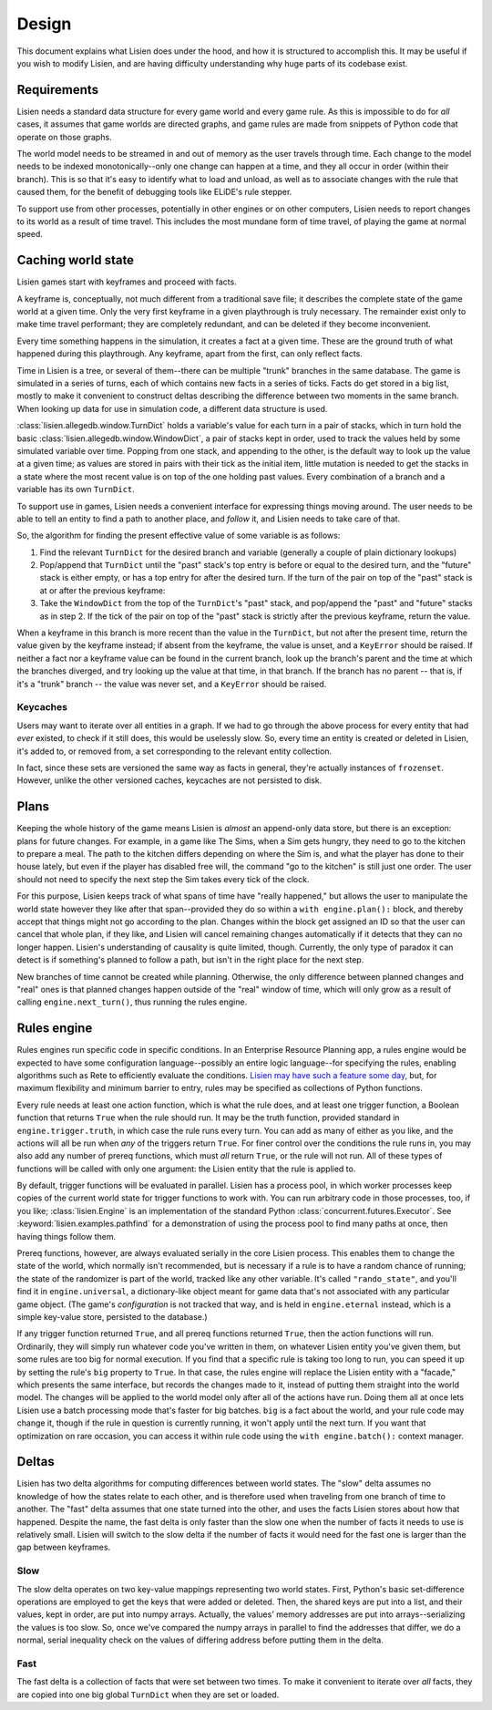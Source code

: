 .. _design:

########
 Design
########

This document explains what Lisien does under the hood, and how it is
structured to accomplish this. It may be useful if you wish to modify
Lisien, and are having difficulty understanding why huge parts of its
codebase exist.

**************
 Requirements
**************

Lisien needs a standard data structure for every game world and every
game rule. As this is impossible to do for *all* cases, it assumes that
game worlds are directed graphs, and game rules are made from snippets
of Python code that operate on those graphs.

The world model needs to be streamed in and out of memory as the user
travels through time. Each change to the model needs to be indexed
monotonically--only one change can happen at a time, and they all occur
in order (within their branch). This is so that it's easy to identify
what to load and unload, as well as to associate changes with the rule
that caused them, for the benefit of debugging tools like ELiDE's rule
stepper.

To support use from other processes, potentially in other engines or on
other computers, Lisien needs to report changes to its world as a result
of time travel. This includes the most mundane form of time travel, of
playing the game at normal speed.

*********************
 Caching world state
*********************

Lisien games start with keyframes and proceed with facts.

A keyframe is, conceptually, not much different from a traditional save
file; it describes the complete state of the game world at a given time.
Only the very first keyframe in a given playthrough is truly necessary.
The remainder exist only to make time travel performant; they are
completely redundant, and can be deleted if they become inconvenient.

Every time something happens in the simulation, it creates a fact at a
given time. These are the ground truth of what happened during this
playthrough. Any keyframe, apart from the first, can only reflect facts.

Time in Lisien is a tree, or several of them--there can be multiple
"trunk" branches in the same database. The game is simulated in a series
of turns, each of which contains new facts in a series of ticks. Facts
do get stored in a big list, mostly to make it convenient to construct
deltas describing the difference between two moments in the same branch.
When looking up data for use in simulation code, a different data
structure is used.

:class:`lisien.allegedb.window.TurnDict` holds a variable's value for
each turn in a pair of stacks, which in turn hold the basic
:class:`lisien.allegedb.window.WindowDict`, a pair of stacks kept in
order, used to track the values held by some simulated variable over
time. Popping from one stack, and appending to the other, is the default
way to look up the value at a given time; as values are stored in pairs
with their tick as the initial item, little mutation is needed to get
the stacks in a state where the most recent value is on top of the one
holding past values. Every combination of a branch and a variable has
its own ``TurnDict``.

To support use in games, Lisien needs a convenient interface for
expressing things moving around. The user needs to be able to tell an
entity to find a path to another place, and *follow* it, and Lisien
needs to take care of that.

So, the algorithm for finding the present effective value of some
variable is as follows:

#. Find the relevant ``TurnDict`` for the desired branch and variable
   (generally a couple of plain dictionary lookups)

#. Pop/append that ``TurnDict`` until the "past" stack's top entry is
   before or equal to the desired turn, and the "future" stack is either
   empty, or has a top entry for after the desired turn. If the turn of
   the pair on top of the "past" stack is at or after the previous
   keyframe:

#. Take the ``WindowDict`` from the top of the ``TurnDict``'s "past"
   stack, and pop/append the "past" and "future" stacks as in step 2. If
   the tick of the pair on top of the "past" stack is strictly after the
   previous keyframe, return the value.

When a keyframe in this branch is more recent than the value in the
``TurnDict``, but not after the present time, return the value given by
the keyframe instead; if absent from the keyframe, the value is unset,
and a ``KeyError`` should be raised. If neither a fact nor a keyframe
value can be found in the current branch, look up the branch's parent
and the time at which the branches diverged, and try looking up the
value at that time, in that branch. If the branch has no parent -- that
is, if it's a "trunk" branch -- the value was never set, and a
``KeyError`` should be raised.

Keycaches
=========

Users may want to iterate over all entities in a graph. If we had to go
through the above process for every entity that had *ever* existed, to
check if it still does, this would be uselessly slow. So, every time an
entity is created or deleted in Lisien, it's added to, or removed from,
a set corresponding to the relevant entity collection.

In fact, since these sets are versioned the same way as facts in
general, they're actually instances of ``frozenset``. However, unlike
the other versioned caches, keycaches are not persisted to disk.

*******
 Plans
*******

Keeping the whole history of the game means Lisien is *almost* an
append-only data store, but there is an exception: plans for future
changes. For example, in a game like The Sims, when a Sim gets hungry,
they need to go to the kitchen to prepare a meal. The path to the
kitchen differs depending on where the Sim is, and what the player has
done to their house lately, but even if the player has disabled free
will, the command "go to the kitchen" is still just one order. The user
should not need to specify the next step the Sim takes every tick of the
clock.

For this purpose, Lisien keeps track of what spans of time have "really
happened," but allows the user to manipulate the world state however
they like after that span--provided they do so within a ``with
engine.plan():`` block, and thereby accept that things might not go
according to the plan. Changes within the block get assigned an ID so
that the user can cancel that whole plan, if they like, and Lisien will
cancel remaining changes automatically if it detects that they can no
longer happen. Lisien's understanding of causality is quite limited,
though. Currently, the only type of paradox it can detect is if
something's planned to follow a path, but isn't in the right place for
the next step.

New branches of time cannot be created while planning. Otherwise, the
only difference between planned changes and "real" ones is that planned
changes happen outside of the "real" window of time, which will only
grow as a result of calling ``engine.next_turn()``, thus running the
rules engine.

**************
 Rules engine
**************

Rules engines run specific code in specific conditions. In an Enterprise
Resource Planning app, a rules engine would be expected to have some
configuration language--possibly an entire logic language--for
specifying the rules, enabling algorithms such as Rete to efficiently
evaluate the conditions. `Lisien may have such a feature some day`_,
but, for maximum flexibility and minimum barrier to entry, rules may be
specified as collections of Python functions.

Every rule needs at least one action function, which is what the rule
does, and at least one trigger function, a Boolean function that returns
``True`` when the rule should run. It may be the truth function,
provided standard in ``engine.trigger.truth``, in which case the rule
runs every turn. You can add as many of either as you like, and the
actions will all be run when *any* of the triggers return ``True``. For
finer control over the conditions the rule runs in, you may also add any
number of prereq functions, which must *all* return ``True``, or the
rule will not run. All of these types of functions will be called with
only one argument: the Lisien entity that the rule is applied to.

By default, trigger functions will be evaluated in parallel. Lisien has
a process pool, in which worker processes keep copies of the current
world state for trigger functions to work with. You can run arbitrary
code in those processes, too, if you like; :class:`lisien.Engine` is an
implementation of the standard Python
:class:`concurrent.futures.Executor`. See
:keyword:`lisien.examples.pathfind` for a demonstration of using the
process pool to find many paths at once, then having things follow them.

Prereq functions, however, are always evaluated serially in the core
Lisien process. This enables them to change the state of the world,
which normally isn't recommended, but is necessary if a rule is to have
a random chance of running; the state of the randomizer is part of the
world, tracked like any other variable. It's called ``"rando_state"``,
and you'll find it in ``engine.universal``, a dictionary-like object
meant for game data that's not associated with any particular game
object. (The game's *configuration* is not tracked that way, and is held
in ``engine.eternal`` instead, which is a simple key-value store,
persisted to the database.)

If any trigger function returned ``True``, and all prereq functions
returned ``True``, then the action functions will run. Ordinarily, they
will simply run whatever code you've written in them, on whatever Lisien
entity you've given them, but some rules are too big for normal
execution. If you find that a specific rule is taking too long to run,
you can speed it up by setting the rule's ``big`` property to ``True``.
In that case, the rules engine will replace the Lisien entity with a
"facade," which presents the same interface, but records the changes
made to it, instead of putting them straight into the world model. The
changes will be applied to the world model only after all of the actions
have run. Doing them all at once lets Lisien use a batch processing mode
that's faster for big batches. ``big`` is a fact about the world, and
your rule code may change it, though if the rule in question is
currently running, it won't apply until the next turn. If you want that
optimization on rare occasion, you can access it within rule code using
the ``with engine.batch():`` context manager.

********
 Deltas
********

Lisien has two delta algorithms for computing differences between world
states. The "slow" delta assumes no knowledge of how the states relate
to each other, and is therefore used when traveling from one branch of
time to another. The "fast" delta assumes that one state turned into the
other, and uses the facts Lisien stores about how that happened. Despite
the name, the fast delta is only faster than the slow one when the
number of facts it needs to use is relatively small. Lisien will switch
to the slow delta if the number of facts it would need for the fast one
is larger than the gap between keyframes.

Slow
====

The slow delta operates on two key-value mappings representing two world
states. First, Python's basic set-difference operations are employed to
get the keys that were added or deleted. Then, the shared keys are put
into a list, and their values, kept in order, are put into numpy arrays.
Actually, the values' memory addresses are put into arrays--serializing
the values is too slow. So, once we've compared the numpy arrays in
parallel to find the addresses that differ, we do a normal, serial
inequality check on the values of differing address before putting them
in the delta.

Fast
====

The fast delta is a collection of facts that were set between two times.
To make it convenient to iterate over *all* facts, they are copied into
one big global ``TurnDict`` when they are set or loaded.

.. _lisien may have such a feature some day: <https://codeberg.org/clayote/Lisien/issues/28>
